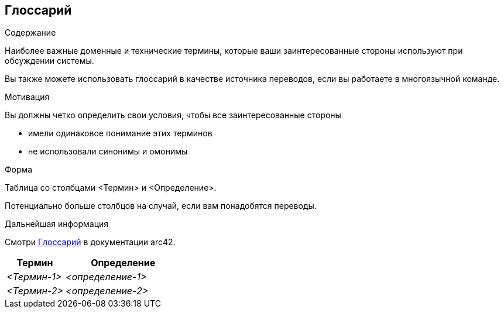 ifndef::imagesdir[:imagesdir: ../images]

[[section-glossary]]
== Глоссарий

[role="arc42help"]
****
.Содержание
Наиболее важные доменные и технические термины, которые ваши заинтересованные стороны используют при обсуждении системы.

Вы также можете использовать глоссарий в качестве источника переводов, если вы работаете в многоязычной команде.

.Мотивация
Вы должны четко определить свои условия, чтобы все заинтересованные стороны

* имели одинаковое понимание этих терминов
* не использовали синонимы и омонимы

.Форма

Таблица со столбцами <Термин> и <Определение>.

Потенциально больше столбцов на случай, если вам понадобятся переводы.


.Дальнейшая информация

Смотри https://docs.arc42.org/section-12/[Глоссарий] в документации arc42.

****

[cols="e,2e" options="header"]
|===
|Термин |Определение

|<Термин-1>
|<определение-1>

|<Термин-2>
|<определение-2>
|===

